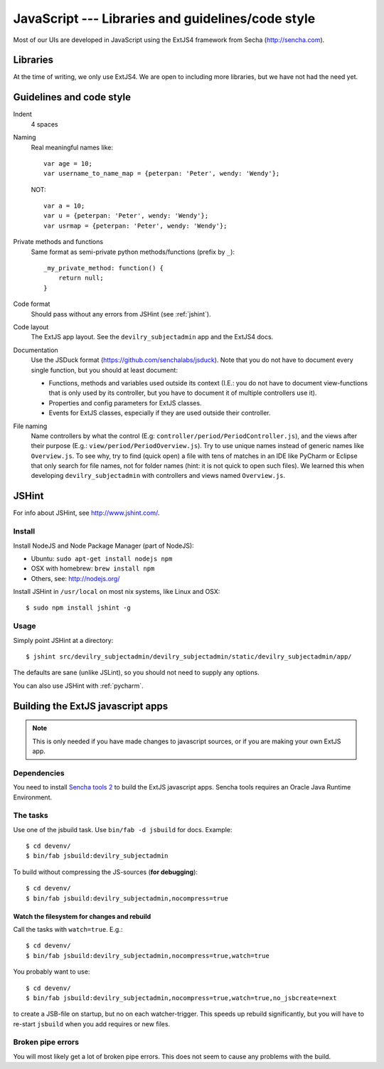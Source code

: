 .. _javascript:

==================================================
JavaScript --- Libraries and guidelines/code style
==================================================

Most of our UIs are developed in JavaScript using the ExtJS4 framework from Secha (http://sencha.com).

#################################################
Libraries
#################################################
At the time of writing, we only use ExtJS4. We are open to including more libraries, but we have not
had the need yet.


##################################################
Guidelines and code style
##################################################

Indent
    4 spaces
Naming
    Real meaningful names like::

        var age = 10;
        var username_to_name_map = {peterpan: 'Peter', wendy: 'Wendy'};

    NOT::

        var a = 10;
        var u = {peterpan: 'Peter', wendy: 'Wendy'};
        var usrmap = {peterpan: 'Peter', wendy: 'Wendy'};

Private methods and functions
    Same format as semi-private python methods/functions (prefix by ``_``)::

        _my_private_method: function() {
            return null;
        }

Code format
    Should pass without any errors from JSHint (see :ref:`jshint`).
Code layout
    The ExtJS app layout. See the ``devilry_subjectadmin`` app and the ExtJS4 docs.
Documentation
    Use the JSDuck format (https://github.com/senchalabs/jsduck). Note that you do not have to
    document every single function, but you should at least document:

    - Functions, methods and variables used outside its context (I.E.: you do not have to
      document view-functions that is only used by its controller, but you have to document it
      of multiple controllers use it).
    - Properties and config parameters for ExtJS classes.
    - Events for ExtJS classes, especially if they are used outside their controller.
File naming
    Name controllers by what the control (E.g: ``controller/period/PeriodController.js``), and the
    views after their purpose (E.g.: ``view/period/PeriodOverview.js``). Try to use unique names
    instead of generic names like ``Overview.js``. To see why, try to find (quick open) a file with
    tens of matches in an IDE like PyCharm or Eclipse that only search for file names, not for
    folder names (hint: it is not quick to open such files). We learned this when developing
    ``devilry_subjectadmin`` with controllers and views named ``Overview.js``.



.. _jshint:

####################################################
JSHint
####################################################

For info about JSHint, see http://www.jshint.com/.


Install
=======

Install NodeJS and Node Package Manager (part of NodeJS):

- Ubuntu: ``sudo apt-get install nodejs npm``
- OSX with homebrew: ``brew install npm``
- Others, see: http://nodejs.org/

Install JSHint in ``/usr/local`` on most nix systems, like Linux and OSX::

    $ sudo npm install jshint -g



Usage
=====
Simply point JSHint at a directory::

    $ jshint src/devilry_subjectadmin/devilry_subjectadmin/static/devilry_subjectadmin/app/

The defaults are sane (unlike JSLint), so you should not need to supply any options.

You can also use JSHint with :ref:`pycharm`.





############################################
Building the ExtJS javascript apps
############################################

.. note::
    This is only needed if you have made changes to javascript sources, or if you are making
    your own ExtJS app.


Dependencies
===================================

You need to install `Sencha tools
2 <http://www.sencha.com/products/sdk-tools/download/>`_ to build the
ExtJS javascript apps. Sencha tools requires an Oracle Java Runtime Environment.


The tasks
===================================

Use one of the jsbuild task. Use ``bin/fab -d jsbuild`` for docs. Example::

    $ cd devenv/
    $ bin/fab jsbuild:devilry_subjectadmin

To build without compressing the JS-sources (**for debugging**)::

    $ cd devenv/
    $ bin/fab jsbuild:devilry_subjectadmin,nocompress=true


Watch the filesystem for changes and rebuild
--------------------------------------------

Call the tasks with ``watch=true``. E.g.::

    $ cd devenv/
    $ bin/fab jsbuild:devilry_subjectadmin,nocompress=true,watch=true

You probably want to use::

    $ cd devenv/
    $ bin/fab jsbuild:devilry_subjectadmin,nocompress=true,watch=true,no_jsbcreate=next

to create a JSB-file on startup, but no on each watcher-trigger. This
speeds up rebuild significantly, but you will have to re-start
``jsbuild`` when you add requires or new files.


Broken pipe errors
===================================

You will most likely get a lot of broken pipe errors. This does not seem
to cause any problems with the build.